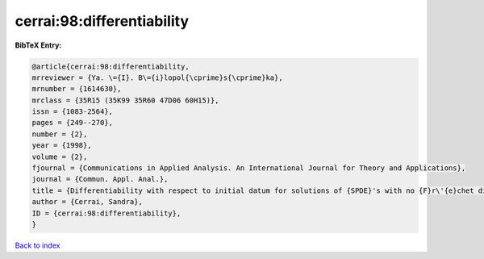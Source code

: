 cerrai:98:differentiability
===========================

.. :cite:t:`cerrai:98:differentiability`

.. bibliography:: ../../All.bib

**BibTeX Entry:**

.. code-block:: bibtex

   @article{cerrai:98:differentiability,
   mrreviewer = {Ya. \={I}. B\={i}lopol{\cprime}s{\cprime}ka},
   mrnumber = {1614630},
   mrclass = {35R15 (35K99 35R60 47D06 60H15)},
   issn = {1083-2564},
   pages = {249--270},
   number = {2},
   year = {1998},
   volume = {2},
   fjournal = {Communications in Applied Analysis. An International Journal for Theory and Applications},
   journal = {Commun. Appl. Anal.},
   title = {Differentiability with respect to initial datum for solutions of {SPDE}'s with no {F}r\'{e}chet differentiable drift term},
   author = {Cerrai, Sandra},
   ID = {cerrai:98:differentiability},
   }

`Back to index <../index>`_
